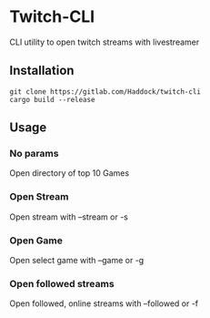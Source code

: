 * Twitch-CLI 
CLI utility to open twitch streams with livestreamer
** Installation 
#+BEGIN_SRC sh n
git clone https://gitlab.com/Haddock/twitch-cli
cargo build --release
#+END_SRC
** Usage
*** No params
Open directory of top 10 Games
*** Open Stream
Open stream with --stream or -s
*** Open Game
Open select game with --game or -g
*** Open followed streams
Open followed, online streams with --followed or -f
